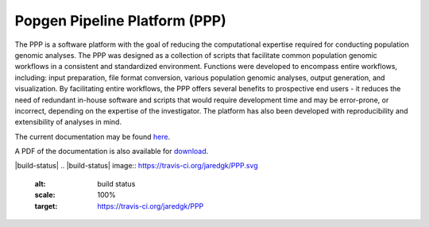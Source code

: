 ==============================
Popgen Pipeline Platform (PPP)
==============================

The PPP is a software platform with the goal of reducing the computational expertise required for conducting population genomic analyses. The PPP was designed as a collection of scripts that facilitate common population genomic workflows in a consistent and standardized environment. Functions were developed to encompass entire workflows, including: input preparation, file format conversion, various population genomic analyses, output generation, and visualization. By facilitating entire workflows, the PPP offers several benefits to prospective end users - it reduces the need of redundant in-house software and scripts that would require development time and may be error-prone, or incorrect, depending on the expertise of the investigator. The platform has also been developed with reproducibility and extensibility of analyses in mind.

The current documentation may be found `here <https://ppp-devaw.readthedocs.io/>`_. 

A PDF of the documentation is also available for `download <https://readthedocs.org/projects/ppp/downloads/pdf/latest/>`_. 

|build-status|
.. |build-status| image:: https://travis-ci.org/jaredgk/PPP.svg
    :alt: build status
    :scale: 100%
    :target: https://travis-ci.org/jaredgk/PPP
